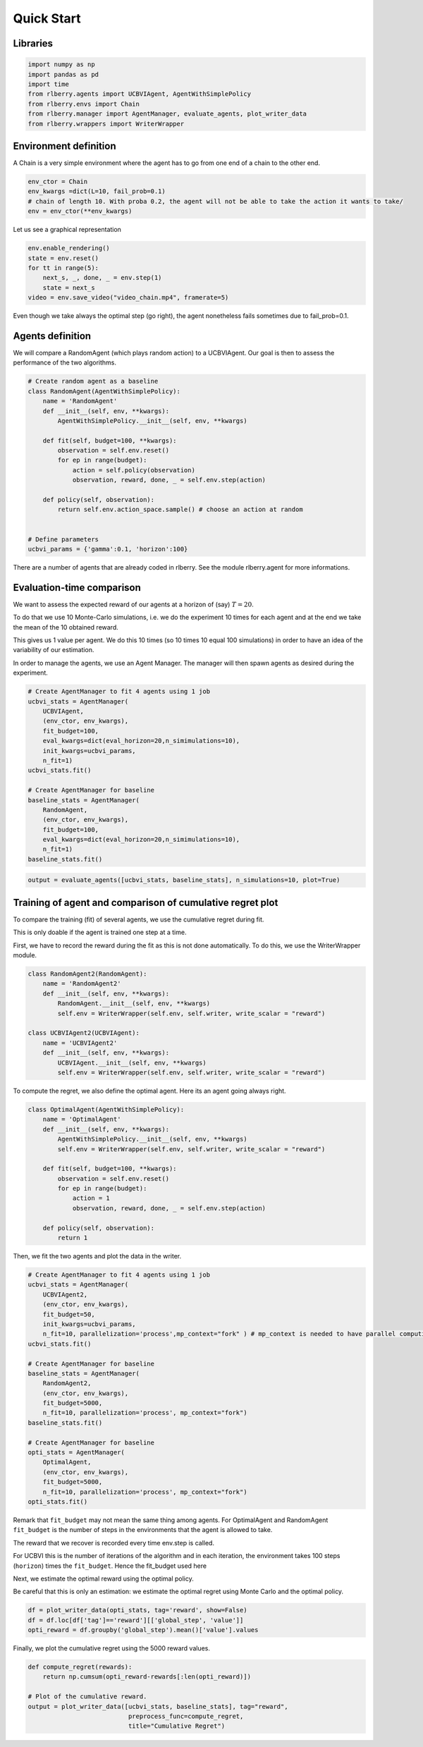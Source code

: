 .. _quick_start:

Quick Start
===========


Libraries
---------

.. code:: python

    import numpy as np
    import pandas as pd
    import time
    from rlberry.agents import UCBVIAgent, AgentWithSimplePolicy
    from rlberry.envs import Chain
    from rlberry.manager import AgentManager, evaluate_agents, plot_writer_data
    from rlberry.wrappers import WriterWrapper

Environment definition
----------------------

A Chain is a very simple environment where the agent has to go from one
end of a chain to the other end.

.. code:: python

    env_ctor = Chain
    env_kwargs =dict(L=10, fail_prob=0.1)
    # chain of length 10. With proba 0.2, the agent will not be able to take the action it wants to take/
    env = env_ctor(**env_kwargs)

Let us see a graphical representation

.. code:: python

    env.enable_rendering()
    state = env.reset()
    for tt in range(5):
        next_s, _, done, _ = env.step(1)
        state = next_s
    video = env.save_video("video_chain.mp4", framerate=5)

Even though we take always the optimal step (go right), the agent nonetheless
fails sometimes due to fail_prob=0.1.

.. video:: ../video_chain_quickstart.mp4
   :width: 600



Agents definition
-----------------

We will compare a RandomAgent (which plays random action) to a
UCBVIAgent. Our goal is then to assess the performance of the two
algorithms.

.. code:: python

    # Create random agent as a baseline
    class RandomAgent(AgentWithSimplePolicy):
        name = 'RandomAgent'
        def __init__(self, env, **kwargs):
            AgentWithSimplePolicy.__init__(self, env, **kwargs)

        def fit(self, budget=100, **kwargs):
            observation = self.env.reset()
            for ep in range(budget):
                action = self.policy(observation)
                observation, reward, done, _ = self.env.step(action)

        def policy(self, observation):
            return self.env.action_space.sample() # choose an action at random


    # Define parameters
    ucbvi_params = {'gamma':0.1, 'horizon':100}

There are a number of agents that are already coded in rlberry. See the
module rlberry.agent for more informations.

Evaluation-time comparison
--------------------------

We want to assess the expected reward of our agents at a horizon of
(say) :math:`T=20`.

To do that we use 10 Monte-Carlo simulations, i.e. we do the experiment
10 times for each agent and at the end we take the mean of the 10
obtained reward.

This gives us 1 value per agent. We do this 10 times (so 10 times 10
equal 100 simulations) in order to have an idea of the variability of
our estimation.

In order to manage the agents, we use an Agent Manager. The manager will
then spawn agents as desired during the experiment.

.. code:: python

    # Create AgentManager to fit 4 agents using 1 job
    ucbvi_stats = AgentManager(
        UCBVIAgent,
        (env_ctor, env_kwargs),
        fit_budget=100,
        eval_kwargs=dict(eval_horizon=20,n_simimulations=10),
        init_kwargs=ucbvi_params,
        n_fit=1)
    ucbvi_stats.fit()

    # Create AgentManager for baseline
    baseline_stats = AgentManager(
        RandomAgent,
        (env_ctor, env_kwargs),
        fit_budget=100,
        eval_kwargs=dict(eval_horizon=20,n_simimulations=10),
        n_fit=1)
    baseline_stats.fit()



.. code:: python

    output = evaluate_agents([ucbvi_stats, baseline_stats], n_simulations=10, plot=True)


.. image:: output_14_1.png


Training of agent and comparison of cumulative regret plot
----------------------------------------------------------

To compare the training (fit) of several agents, we use the cumulative
regret during fit.

This is only doable if the agent is trained one step at a time.

First, we have to record the reward during the fit as this is not done
automatically. To do this, we use the WriterWrapper module.

.. code:: python

    class RandomAgent2(RandomAgent):
        name = 'RandomAgent2'
        def __init__(self, env, **kwargs):
            RandomAgent.__init__(self, env, **kwargs)
            self.env = WriterWrapper(self.env, self.writer, write_scalar = "reward")

    class UCBVIAgent2(UCBVIAgent):
        name = 'UCBVIAgent2'
        def __init__(self, env, **kwargs):
            UCBVIAgent.__init__(self, env, **kwargs)
            self.env = WriterWrapper(self.env, self.writer, write_scalar = "reward")

To compute the regret, we also define the optimal agent. Here its an
agent going always right.

.. code:: python

    class OptimalAgent(AgentWithSimplePolicy):
        name = 'OptimalAgent'
        def __init__(self, env, **kwargs):
            AgentWithSimplePolicy.__init__(self, env, **kwargs)
            self.env = WriterWrapper(self.env, self.writer, write_scalar = "reward")

        def fit(self, budget=100, **kwargs):
            observation = self.env.reset()
            for ep in range(budget):
                action = 1
                observation, reward, done, _ = self.env.step(action)

        def policy(self, observation):
            return 1


Then, we fit the two agents and plot the data in the writer.

.. code:: python

    # Create AgentManager to fit 4 agents using 1 job
    ucbvi_stats = AgentManager(
        UCBVIAgent2,
        (env_ctor, env_kwargs),
        fit_budget=50,
        init_kwargs=ucbvi_params,
        n_fit=10, parallelization='process',mp_context="fork" ) # mp_context is needed to have parallel computing in notebooks.
    ucbvi_stats.fit()

    # Create AgentManager for baseline
    baseline_stats = AgentManager(
        RandomAgent2,
        (env_ctor, env_kwargs),
        fit_budget=5000,
        n_fit=10, parallelization='process', mp_context="fork")
    baseline_stats.fit()

    # Create AgentManager for baseline
    opti_stats = AgentManager(
        OptimalAgent,
        (env_ctor, env_kwargs),
        fit_budget=5000,
        n_fit=10, parallelization='process', mp_context="fork")
    opti_stats.fit()


Remark that ``fit_budget`` may not mean the same thing among agents. For
OptimalAgent and RandomAgent ``fit_budget`` is the number of steps in
the environments that the agent is allowed to take.

The reward that we recover is recorded every time env.step is called.

For UCBVI this is the number of iterations of the algorithm and in each
iteration, the environment takes 100 steps (``horizon``) times the
``fit_budget``. Hence the fit_budget used here

Next, we estimate the optimal reward using the optimal policy.

Be careful that this is only an estimation: we estimate the optimal
regret using Monte Carlo and the optimal policy.

.. code:: python

    df = plot_writer_data(opti_stats, tag='reward', show=False)
    df = df.loc[df['tag']=='reward'][['global_step', 'value']]
    opti_reward = df.groupby('global_step').mean()['value'].values

Finally, we plot the cumulative regret using the 5000 reward values.

.. code:: python

    def compute_regret(rewards):
        return np.cumsum(opti_reward-rewards[:len(opti_reward)])

    # Plot of the cumulative reward.
    output = plot_writer_data([ucbvi_stats, baseline_stats], tag="reward",
                               preprocess_func=compute_regret,
                               title="Cumulative Regret")



.. image:: output_26_0.png
